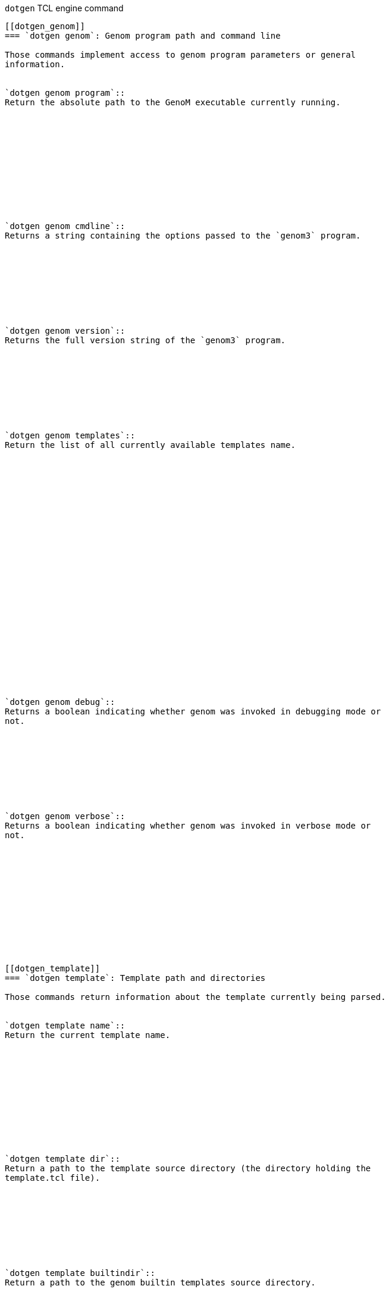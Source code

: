 // Generated from dotgen.c - manual changes will be lost








































`dotgen` TCL engine command
-----------------------------



[[dotgen_genom]]
=== `dotgen genom`: Genom program path and command line

Those commands implement access to genom program parameters or general
information.


`dotgen genom program`::
Return the absolute path to the GenoM executable currently running.












`dotgen genom cmdline`::
Returns a string containing the options passed to the `genom3` program.









`dotgen genom version`::
Returns the full version string of the `genom3` program.









`dotgen genom templates`::
Return the list of all currently available templates name.


























`dotgen genom debug`::
Returns a boolean indicating whether genom was invoked in debugging mode or
not.









`dotgen genom verbose`::
Returns a boolean indicating whether genom was invoked in verbose mode or
not.













[[dotgen_template]]
=== `dotgen template`: Template path and directories

Those commands return information about the template currently being parsed.


`dotgen template name`::
Return the current template name.












`dotgen template dir`::
Return a path to the template source directory (the directory holding the
template.tcl file).









`dotgen template builtindir`::
Return a path to the genom builtin templates source directory.









`dotgen template tmpdir`::
Return a path to the temporary directory where the template engine writes
its temporary files.













[[dotgen_input]]
=== `dotgen input`: Input file name and path

Those commands return information about the current genom input file (.gen
file).


`dotgen input notice`::
Return the copyright notice (as text) found in the .gen file. This notice
can actually be any text and is the content of the special comment starting
with the three caracters `/` `*` `/, near the beginning of
the .gen file.














`dotgen input deps`::
Return the comprehensive list of input files processed so far. This includes
the input `.gen` file itself, plus any other file required, directly or
indirectly, via a @code{#include} directive. This list is typically used to
generate dependency information in a Makefile.






















[[dotgen_parse]]
=== `dotgen parse`: Process additional input
____
`dotgen parse {file|string}` 'data'
____

Parse additional `.gen` data either from a file or from a string. When
parsing is successful, the corresponding objects are exported to the
backend.

==== Arguments
'file|string':: Specify if parsing from a file or from a string.

'data':: When parsing from a file, data is the file name. When parsing from
a string, data is the string to be parsed.



































































[[dotgen_types]]
=== `dotgen types`: Data type definitions from the specification
____
`dotgen types` ['pattern']
____

This command returns the list of type objects that are defined in the
current `.gen` file. This list may be filtered with the optional 'pattern'
argument. Each element of the returned list is a type command that can be
used to access detailed information about that particular type object.

==== Arguments
'pattern'::
Filter the type names with 'pattern'. The filter may contain a glob-like
pattern (with `*` or `?` wildcards). Only the types whose name
match the pattern will be returned.






























































[[dotgen_components]]
=== `dotgen components`: Components definitions from the specification
____
`dotgen components` ['pattern']
____

This command returns the list of components that are defined in the current
`.gen` file. This list may be filtered with the optional 'pattern'
argument. Each element of the returned list is a component command that can
be used to access detailed information about each particular component
object.

==== Arguments
'pattern'::
Filter the component name. The filter may contain a glob-like pattern (with
`*` or `?` wildcards). Only the components whose name match the
pattern will be returned.

==== Return value
A list of component objects of class `component`.









[[dotgen_interfaces]]
=== `dotgen interfaces`: Interfaces definitions from the specification
____
`dotgen interfaces` ['pattern']
____

This command returns the list of interfaces that are defined in the current
`.gen` file. This list may be filtered with the optional 'pattern'
argument. Each element of the returned list is an interface command that can
be used to access detailed information about each particular interface
object.

==== Arguments
'pattern'::
Filter the interface name. The filter may contain a glob-like pattern (with
`*` or `?` wildcards). Only the components whose name match the
pattern will be returned.

==== Return value
A list of interface objects of class `interface`.






// eof
